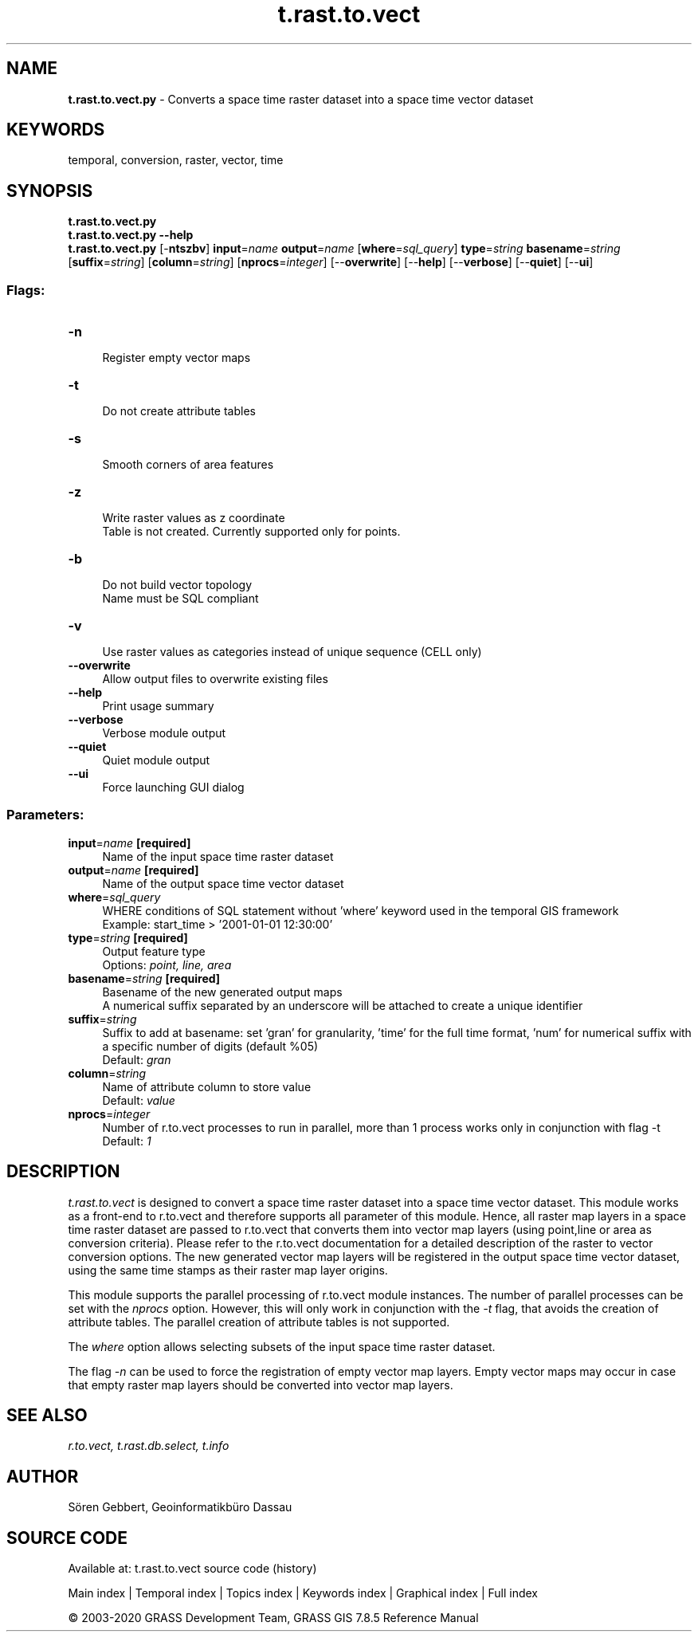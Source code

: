 .TH t.rast.to.vect 1 "" "GRASS 7.8.5" "GRASS GIS User's Manual"
.SH NAME
\fI\fBt.rast.to.vect.py\fR\fR  \- Converts a space time raster dataset into a space time vector dataset
.SH KEYWORDS
temporal, conversion, raster, vector, time
.SH SYNOPSIS
\fBt.rast.to.vect.py\fR
.br
\fBt.rast.to.vect.py \-\-help\fR
.br
\fBt.rast.to.vect.py\fR [\-\fBntszbv\fR] \fBinput\fR=\fIname\fR \fBoutput\fR=\fIname\fR  [\fBwhere\fR=\fIsql_query\fR]  \fBtype\fR=\fIstring\fR \fBbasename\fR=\fIstring\fR  [\fBsuffix\fR=\fIstring\fR]   [\fBcolumn\fR=\fIstring\fR]   [\fBnprocs\fR=\fIinteger\fR]   [\-\-\fBoverwrite\fR]  [\-\-\fBhelp\fR]  [\-\-\fBverbose\fR]  [\-\-\fBquiet\fR]  [\-\-\fBui\fR]
.SS Flags:
.IP "\fB\-n\fR" 4m
.br
Register empty vector maps
.IP "\fB\-t\fR" 4m
.br
Do not create attribute tables
.IP "\fB\-s\fR" 4m
.br
Smooth corners of area features
.IP "\fB\-z\fR" 4m
.br
Write raster values as z coordinate
.br
Table is not created. Currently supported only for points.
.IP "\fB\-b\fR" 4m
.br
Do not build vector topology
.br
Name must be SQL compliant
.IP "\fB\-v\fR" 4m
.br
Use raster values as categories instead of unique sequence (CELL only)
.IP "\fB\-\-overwrite\fR" 4m
.br
Allow output files to overwrite existing files
.IP "\fB\-\-help\fR" 4m
.br
Print usage summary
.IP "\fB\-\-verbose\fR" 4m
.br
Verbose module output
.IP "\fB\-\-quiet\fR" 4m
.br
Quiet module output
.IP "\fB\-\-ui\fR" 4m
.br
Force launching GUI dialog
.SS Parameters:
.IP "\fBinput\fR=\fIname\fR \fB[required]\fR" 4m
.br
Name of the input space time raster dataset
.IP "\fBoutput\fR=\fIname\fR \fB[required]\fR" 4m
.br
Name of the output space time vector dataset
.IP "\fBwhere\fR=\fIsql_query\fR" 4m
.br
WHERE conditions of SQL statement without \(cqwhere\(cq keyword used in the temporal GIS framework
.br
Example: start_time > \(cq2001\-01\-01 12:30:00\(cq
.IP "\fBtype\fR=\fIstring\fR \fB[required]\fR" 4m
.br
Output feature type
.br
Options: \fIpoint, line, area\fR
.IP "\fBbasename\fR=\fIstring\fR \fB[required]\fR" 4m
.br
Basename of the new generated output maps
.br
A numerical suffix separated by an underscore will be attached to create a unique identifier
.IP "\fBsuffix\fR=\fIstring\fR" 4m
.br
Suffix to add at basename: set \(cqgran\(cq for granularity, \(cqtime\(cq for the full time format, \(cqnum\(cq for numerical suffix with a specific number of digits (default %05)
.br
Default: \fIgran\fR
.IP "\fBcolumn\fR=\fIstring\fR" 4m
.br
Name of attribute column to store value
.br
Default: \fIvalue\fR
.IP "\fBnprocs\fR=\fIinteger\fR" 4m
.br
Number of r.to.vect processes to run in parallel, more than 1 process works only in conjunction with flag \-t
.br
Default: \fI1\fR
.SH DESCRIPTION
\fIt.rast.to.vect\fR is designed to convert a space time raster dataset
into a space time vector dataset. This module works as a front\-end to
r.to.vect and therefore supports all parameter
of this module. Hence, all raster map layers in a space time raster dataset
are passed to r.to.vect that converts them into
vector map layers (using point,line or area as conversion criteria).
Please refer to the r.to.vect documentation
for a detailed description of the raster to vector conversion options.
The new generated vector map
layers will be registered in the output space time vector dataset, using
the same time stamps as their raster map layer origins.
.PP
This module supports the parallel processing of r.to.vect
module instances. The number of parallel processes
can be set with the \fInprocs\fR option.
However, this will only work in conjunction with the \fI\-t\fR
flag, that avoids the creation of attribute tables.
The parallel creation of attribute tables is not supported.
.PP
The \fIwhere\fR option allows selecting subsets of the input space time raster
dataset.
.PP
The flag \fI\-n\fR can be used to force the registration of empty
vector map layers. Empty vector maps may occur in case that empty
raster map layers should be converted into vector map layers.
.SH SEE ALSO
\fI
r.to.vect,
t.rast.db.select,
t.info
\fR
.SH AUTHOR
Sören Gebbert, Geoinformatikbüro Dassau
.SH SOURCE CODE
.PP
Available at: t.rast.to.vect source code (history)
.PP
Main index |
Temporal index |
Topics index |
Keywords index |
Graphical index |
Full index
.PP
© 2003\-2020
GRASS Development Team,
GRASS GIS 7.8.5 Reference Manual
